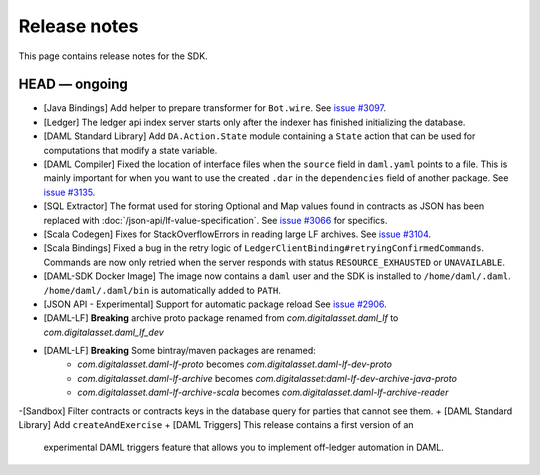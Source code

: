 .. Copyright (c) 2019 The DAML Authors. All rights reserved.
.. SPDX-License-Identifier: Apache-2.0

Release notes
#############

This page contains release notes for the SDK.

HEAD — ongoing
--------------

+ [Java Bindings] Add helper to prepare transformer for ``Bot.wire``. See `issue #3097 <https://github.com/digital-asset/daml/issues/3097>`_.
+ [Ledger] The ledger api index server starts only after the indexer has finished initializing the database.
+ [DAML Standard Library] Add ``DA.Action.State`` module containing a ``State`` action that
  can be used for computations that modify a state variable.
+ [DAML Compiler] Fixed the location of interface files when the
  ``source`` field in ``daml.yaml`` points to a file. This is mainly
  important for when you want to use the created ``.dar`` in the
  ``dependencies`` field of another package.
  See `issue #3135 <https://github.com/digital-asset/daml/issues/3135>`_.
+ [SQL Extractor] The format used for storing Optional and Map values found in contracts
  as JSON has been replaced with :doc:`/json-api/lf-value-specification`.  See `issue
  #3066 <https://github.com/digital-asset/daml/issues/3066>`_ for specifics.
+ [Scala Codegen] Fixes for StackOverflowErrors in reading large LF archives. See `issue #3104 <https://github.com/digital-asset/daml/issues/3104>`_.
+ [Scala Bindings] Fixed a bug in the retry logic of ``LedgerClientBinding#retryingConfirmedCommands``. Commands are now only retried when the server responds with status ``RESOURCE_EXHAUSTED`` or ``UNAVAILABLE``.

+ [DAML-SDK Docker Image] The image now contains a ``daml`` user and the SDK is installed to ``/home/daml/.daml``.
  ``/home/daml/.daml/bin`` is automatically added to ``PATH``.
+ [JSON API - Experimental] Support for automatic package reload
  See `issue #2906 <https://github.com/digital-asset/daml/issues/2906>`_.
+ [DAML-LF] **Breaking** archive proto package renamed from `com.digitalasset.daml_lf` to `com.digitalasset.daml_lf_dev`
+ [DAML-LF] **Breaking** Some bintray/maven packages are renamed:
   - `com.digitalasset.daml-lf-proto` becomes `com.digitalasset.daml-lf-dev-proto`
   - `com.digitalasset.daml-lf-archive` becomes `com.digitalasset:daml-lf-dev-archive-java-proto`
   - `com.digitalasset.daml-lf-archive-scala` becomes `com.digitalasset.daml-lf-archive-reader`
-[Sandbox] Filter contracts or contracts keys in the database query for parties that cannot see them.
+ [DAML Standard Library] Add ``createAndExercise``
+ [DAML Triggers] This release contains a first version of an
  experimental DAML triggers feature that allows you to implement
  off-ledger automation in DAML.
